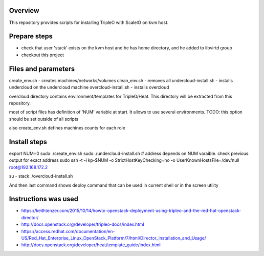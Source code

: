 Overview
========

This repository provides scripts for installing TripleO with ScaleIO on kvm host.

Prepare steps
=============

- check that user 'stack' exists on the kvm host and he has home directory, and he added to libvirtd group
- checkout this project


Files and parameters
====================

create_env.sh - creates machines/networks/volumes
clean_env.sh - removes all
undercloud-install.sh - installs undercloud on the undercloud machine
overcloud-install.sh - installs overcloud

overcloud directory contains environment/templates for TripleO/Heat.
This directory will be extracted from this repository.

most of script files has definition of 'NUM' variable at start.
It allows to use several environments.
TODO: this option should be set outside of all scripts

also create_env.sh defines machines counts for each role


Install steps
=============

export NUM=0
sudo ./create_env.sh
sudo ./undercloud-install.sh
# address depends on NUM varaible. check previous output for exact address
sudo ssh -t -i kp-$NUM -o StrictHostKeyChecking=no -o UserKnownHostsFile=/dev/null root@192.168.172.2

su - stack
./overcloud-install.sh

And then last command shows deploy command that can be used in current shell or in the screen utility


Instructions was used
=====================
- https://keithtenzer.com/2015/10/14/howto-openstack-deployment-using-tripleo-and-the-red-hat-openstack-director/
- http://docs.openstack.org/developer/tripleo-docs/index.html
- https://access.redhat.com/documentation/en-US/Red_Hat_Enterprise_Linux_OpenStack_Platform/7/html/Director_Installation_and_Usage/
- http://docs.openstack.org/developer/heat/template_guide/index.html
